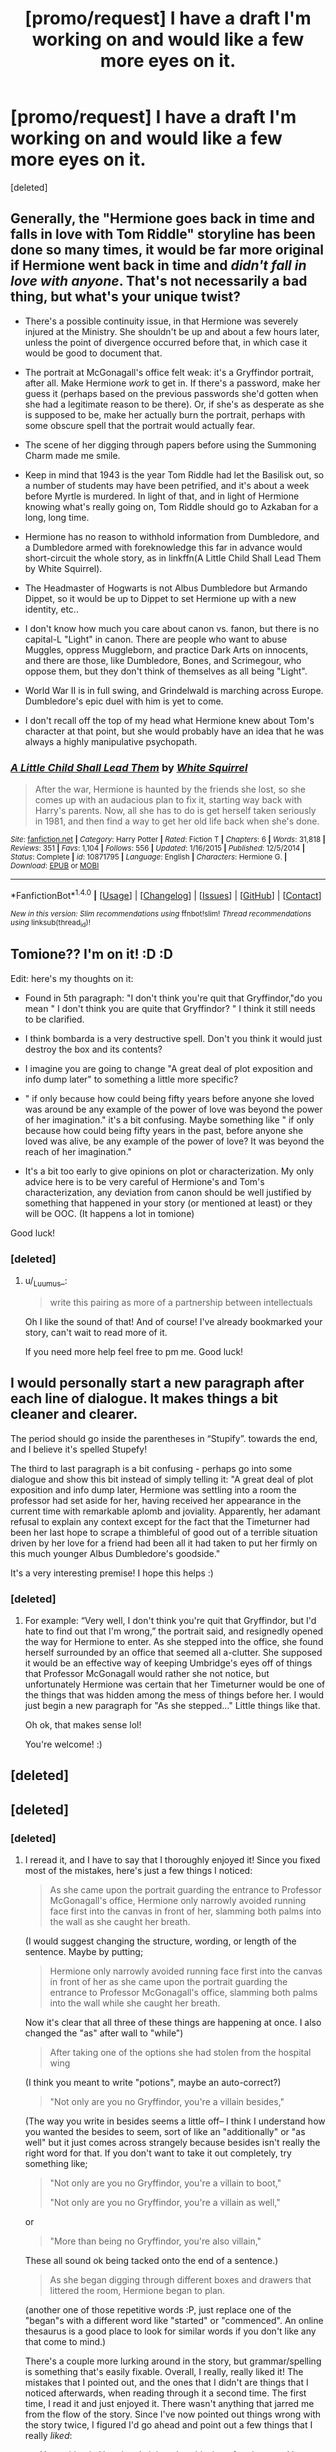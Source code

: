 #+TITLE: [promo/request] I have a draft I'm working on and would like a few more eyes on it.

* [promo/request] I have a draft I'm working on and would like a few more eyes on it.
:PROPERTIES:
:Score: 5
:DateUnix: 1497768716.0
:DateShort: 2017-Jun-18
:END:
[deleted]


** Generally, the "Hermione goes back in time and falls in love with Tom Riddle" storyline has been done so many times, it would be far more original if Hermione went back in time and /didn't fall in love with anyone/. That's not necessarily a bad thing, but what's your unique twist?

- There's a possible continuity issue, in that Hermione was severely injured at the Ministry. She shouldn't be up and about a few hours later, unless the point of divergence occurred before that, in which case it would be good to document that.

- The portrait at McGonagall's office felt weak: it's a Gryffindor portrait, after all. Make Hermione /work/ to get in. If there's a password, make her guess it (perhaps based on the previous passwords she'd gotten when she had a legitimate reason to be there). Or, if she's as desperate as she is supposed to be, make her actually burn the portrait, perhaps with some obscure spell that the portrait would actually fear.

- The scene of her digging through papers before using the Summoning Charm made me smile.

- Keep in mind that 1943 is the year Tom Riddle had let the Basilisk out, so a number of students may have been petrified, and it's about a week before Myrtle is murdered. In light of that, and in light of Hermione knowing what's really going on, Tom Riddle should go to Azkaban for a long, long time.

- Hermione has no reason to withhold information from Dumbledore, and a Dumbledore armed with foreknowledge this far in advance would short-circuit the whole story, as in linkffn(A Little Child Shall Lead Them by White Squirrel).

- The Headmaster of Hogwarts is not Albus Dumbledore but Armando Dippet, so it would be up to Dippet to set Hermione up with a new identity, etc..

- I don't know how much you care about canon vs. fanon, but there is no capital-L "Light" in canon. There are people who want to abuse Muggles, oppress Muggleborn, and practice Dark Arts on innocents, and there are those, like Dumbledore, Bones, and Scrimegour, who oppose them, but they don't think of themselves as all being "Light".

- World War II is in full swing, and Grindelwald is marching across Europe. Dumbledore's epic duel with him is yet to come.

- I don't recall off the top of my head what Hermione knew about Tom's character at that point, but she would probably have an idea that he was always a highly manipulative psychopath.
:PROPERTIES:
:Author: turbinicarpus
:Score: 8
:DateUnix: 1497796761.0
:DateShort: 2017-Jun-18
:END:

*** [[http://www.fanfiction.net/s/10871795/1/][*/A Little Child Shall Lead Them/*]] by [[https://www.fanfiction.net/u/5339762/White-Squirrel][/White Squirrel/]]

#+begin_quote
  After the war, Hermione is haunted by the friends she lost, so she comes up with an audacious plan to fix it, starting way back with Harry's parents. Now, all she has to do is get herself taken seriously in 1981, and then find a way to get her old life back when she's done.
#+end_quote

^{/Site/: [[http://www.fanfiction.net/][fanfiction.net]] *|* /Category/: Harry Potter *|* /Rated/: Fiction T *|* /Chapters/: 6 *|* /Words/: 31,818 *|* /Reviews/: 351 *|* /Favs/: 1,104 *|* /Follows/: 556 *|* /Updated/: 1/16/2015 *|* /Published/: 12/5/2014 *|* /Status/: Complete *|* /id/: 10871795 *|* /Language/: English *|* /Characters/: Hermione G. *|* /Download/: [[http://www.ff2ebook.com/old/ffn-bot/index.php?id=10871795&source=ff&filetype=epub][EPUB]] or [[http://www.ff2ebook.com/old/ffn-bot/index.php?id=10871795&source=ff&filetype=mobi][MOBI]]}

--------------

*FanfictionBot*^{1.4.0} *|* [[[https://github.com/tusing/reddit-ffn-bot/wiki/Usage][Usage]]] | [[[https://github.com/tusing/reddit-ffn-bot/wiki/Changelog][Changelog]]] | [[[https://github.com/tusing/reddit-ffn-bot/issues/][Issues]]] | [[[https://github.com/tusing/reddit-ffn-bot/][GitHub]]] | [[[https://www.reddit.com/message/compose?to=tusing][Contact]]]

^{/New in this version: Slim recommendations using/ ffnbot!slim! /Thread recommendations using/ linksub(thread_id)!}
:PROPERTIES:
:Author: FanfictionBot
:Score: 1
:DateUnix: 1497796782.0
:DateShort: 2017-Jun-18
:END:


** Tomione?? I'm on it! :D :D

Edit: here's my thoughts on it:

- Found in 5th paragraph: "I don't think you're quit that Gryffindor,"do you mean " I don't think you are quite that Gryffindor? " I think it still needs to be clarified.

- I think bombarda is a very destructive spell. Don't you think it would just destroy the box and its contents?

- I imagine you are going to change "A great deal of plot exposition and info dump later" to something a little more specific?

- " if only because how could being fifty years before anyone she loved was around be any example of the power of love was beyond the power of her imagination." it's a bit confusing. Maybe something like " if only because how could being fifty years in the past, before anyone she loved was alive, be any example of the power of love? It was beyond the reach of her imagination."

- It's a bit too early to give opinions on plot or characterization. My only advice here is to be very careful of Hermione's and Tom's characterization, any deviation from canon should be well justified by something that happened in your story (or mentioned at least) or they will be OOC. (It happens a lot in tomione)

Good luck!
:PROPERTIES:
:Author: _Luumus_
:Score: 3
:DateUnix: 1497784426.0
:DateShort: 2017-Jun-18
:END:

*** [deleted]
:PROPERTIES:
:Score: 3
:DateUnix: 1497842051.0
:DateShort: 2017-Jun-19
:END:

**** u/_Luumus_:
#+begin_quote
  write this pairing as more of a partnership between intellectuals
#+end_quote

Oh I like the sound of that! And of course! I've already bookmarked your story, can't wait to read more of it.

If you need more help feel free to pm me. Good luck!
:PROPERTIES:
:Author: _Luumus_
:Score: 1
:DateUnix: 1497843450.0
:DateShort: 2017-Jun-19
:END:


** I would personally start a new paragraph after each line of dialogue. It makes things a bit cleaner and clearer.

The period should go inside the parentheses in “Stupify”. towards the end, and I believe it's spelled Stupefy!

The third to last paragraph is a bit confusing - perhaps go into some dialogue and show this bit instead of simply telling it: "A great deal of plot exposition and info dump later, Hermione was settling into a room the professor had set aside for her, having received her appearance in the current time with remarkable aplomb and joviality. Apparently, her adamant refusal to explain any context except for the fact that the Timeturner had been her last hope to scrape a thimbleful of good out of a terrible situation driven by her love for a friend had been all it had taken to put her firmly on this much younger Albus Dumbledore's goodside."

It's a very interesting premise! I hope this helps :)
:PROPERTIES:
:Score: 2
:DateUnix: 1497796340.0
:DateShort: 2017-Jun-18
:END:

*** [deleted]
:PROPERTIES:
:Score: 1
:DateUnix: 1497842256.0
:DateShort: 2017-Jun-19
:END:

**** For example: “Very well, I don't think you're quit that Gryffindor, but I'd hate to find out that I'm wrong,” the portrait said, and resignedly opened the way for Hermione to enter. As she stepped into the office, she found herself surrounded by an office that seemed all a-clutter. She supposed it would be an effective way of keeping Umbridge's eyes off of things that Professor McGonagall would rather she not notice, but unfortunately Hermione was certain that her Timeturner would be one of the things that was hidden among the mess of things before her. I would just begin a new paragraph for "As she stepped..." Little things like that.

Oh ok, that makes sense lol!

You're welcome! :)
:PROPERTIES:
:Score: 1
:DateUnix: 1497857398.0
:DateShort: 2017-Jun-19
:END:


** [deleted]
:PROPERTIES:
:Score: 1
:DateUnix: 1497772815.0
:DateShort: 2017-Jun-18
:END:


** [deleted]
:PROPERTIES:
:Score: 1
:DateUnix: 1497872106.0
:DateShort: 2017-Jun-19
:END:

*** [deleted]
:PROPERTIES:
:Score: 2
:DateUnix: 1497905661.0
:DateShort: 2017-Jun-20
:END:

**** I reread it, and I have to say that I thoroughly enjoyed it! Since you fixed most of the mistakes, here's just a few things I noticed:

#+begin_quote
  As she came upon the portrait guarding the entrance to Professor McGonagall's office, Hermione only narrowly avoided running face first into the canvas in front of her, slamming both palms into the wall as she caught her breath.
#+end_quote

(I would suggest changing the structure, wording, or length of the sentence. Maybe by putting;

#+begin_quote
  Hermione only narrowly avoided running face first into the canvas in front of her as she came upon the portrait guarding the entrance to Professor McGonagall's office, slamming both palms into the wall while she caught her breath.
#+end_quote

Now it's clear that all three of these things are happening at once. I also changed the "as" after wall to "while")

#+begin_quote
  After taking one of the options she had stolen from the hospital wing
#+end_quote

(I think you meant to write "potions", maybe an auto-correct?)

#+begin_quote
  "Not only are you no Gryffindor, you're a villain besides,"
#+end_quote

(The way you write in besides seems a little off-- I think I understand how you wanted the besides to seem, sort of like an "additionally" or "as well" but it just comes across strangely because besides isn't really the right word for that. If you don't want to take it out completely, try something like;

#+begin_quote
  "Not only are you no Gryffindor, you're a villain to boot,"

  "Not only are you no Gryffindor, you're a villain as well,"
#+end_quote

or

#+begin_quote
  "More than being no Gryffindor, you're also villain,"
#+end_quote

These all sound ok being tacked onto the end of a sentence.)

#+begin_quote
  As she began digging through different boxes and drawers that littered the room, Hermione began to plan.
#+end_quote

(another one of those repetitive words :P, just replace one of the "began"s with a different word like "started" or "commenced". An online thesaurus is a good place to look for similar words if you don't like any that come to mind.)

There's a couple more lurking around in the story, but grammar/spelling is something that's easily fixable. Overall, I really, really liked it! The mistakes that I pointed out, and the ones that I didn't are things that I noticed afterwards, when reading through it a second time. The first time, I read it and just enjoyed it. There wasn't anything that jarred me from the flow of the story. Since I've now pointed out things wrong with the story twice, I figured I'd go ahead and point out a few things that I really /liked/:

- You writing in Hermione's injury, her thieving of potions, and her emotional distraught made me happy. For me, personally, I'm the kind of gal who likes the really nitty-gritty Tomiones.

- I think Hermione not telling Dumbledore anything is feasible; Hermione was told the dangers of altering time, and the fact that she's aware who Eloise is means she knows the potential affects of altering time, and would most likely strive to prevent it.

- I also really enjoyed the little detail about the Time Turner probably being broken due to the /Bombarda/. I'm a stickler for small things that tie the story together, and that one made me inexplicably happy.

- I'm pleased with the fact Dumbledore and Hermione are making no efforts to return Hermione to her timeline. In this case, informing the Unspeakables /would/ be dangerous, since Hermione wasn't accidently shipped to another time. Not only that, but telling the authorities could lead to Hermione being cut open and examined due to the unusual nature of her being sent into another century.

- HAHA HERMIONE NICE ONE. KEEP YOUR HEAD DOWN. YEAH OK.
:PROPERTIES:
:Author: friendlydumpster
:Score: 1
:DateUnix: 1497927782.0
:DateShort: 2017-Jun-20
:END:
